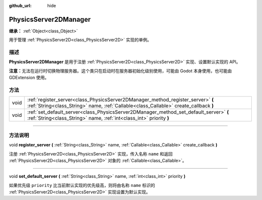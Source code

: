:github_url: hide

.. DO NOT EDIT THIS FILE!!!
.. Generated automatically from Godot engine sources.
.. Generator: https://github.com/godotengine/godot/tree/master/doc/tools/make_rst.py.
.. XML source: https://github.com/godotengine/godot/tree/master/doc/classes/PhysicsServer2DManager.xml.

.. _class_PhysicsServer2DManager:

PhysicsServer2DManager
======================

**继承：** :ref:`Object<class_Object>`

用于管理 :ref:`PhysicsServer2D<class_PhysicsServer2D>` 实现的单例。

.. rst-class:: classref-introduction-group

描述
----

**PhysicsServer2DManager** 是用于注册 :ref:`PhysicsServer2D<class_PhysicsServer2D>` 实现、设置默认实现的 API。

\ **注意：**\ 无法在运行时切换物理服务器。这个类只在启动时在服务器初始化级别使用，可能由 Godot 本身使用，也可能由 GDExtension 使用。

.. rst-class:: classref-reftable-group

方法
----

.. table::
   :widths: auto

   +------+---------------------------------------------------------------------------------------------------------------------------------------------------------------------------+
   | void | :ref:`register_server<class_PhysicsServer2DManager_method_register_server>` **(** :ref:`String<class_String>` name, :ref:`Callable<class_Callable>` create_callback **)** |
   +------+---------------------------------------------------------------------------------------------------------------------------------------------------------------------------+
   | void | :ref:`set_default_server<class_PhysicsServer2DManager_method_set_default_server>` **(** :ref:`String<class_String>` name, :ref:`int<class_int>` priority **)**            |
   +------+---------------------------------------------------------------------------------------------------------------------------------------------------------------------------+

.. rst-class:: classref-section-separator

----

.. rst-class:: classref-descriptions-group

方法说明
--------

.. _class_PhysicsServer2DManager_method_register_server:

.. rst-class:: classref-method

void **register_server** **(** :ref:`String<class_String>` name, :ref:`Callable<class_Callable>` create_callback **)**

注册 :ref:`PhysicsServer2D<class_PhysicsServer2D>` 实现，传入名称 ``name`` 和返回 :ref:`PhysicsServer2D<class_PhysicsServer2D>` 对象的 :ref:`Callable<class_Callable>`\ 。

.. rst-class:: classref-item-separator

----

.. _class_PhysicsServer2DManager_method_set_default_server:

.. rst-class:: classref-method

void **set_default_server** **(** :ref:`String<class_String>` name, :ref:`int<class_int>` priority **)**

如果优先级 ``priority`` 比当前默认实现的优先级高，则将由名称 ``name`` 标识的 :ref:`PhysicsServer2D<class_PhysicsServer2D>` 实现设置为默认实现。

.. |virtual| replace:: :abbr:`virtual (本方法通常需要用户覆盖才能生效。)`
.. |const| replace:: :abbr:`const (本方法没有副作用。不会修改该实例的任何成员变量。)`
.. |vararg| replace:: :abbr:`vararg (本方法除了在此处描述的参数外，还能够继续接受任意数量的参数。)`
.. |constructor| replace:: :abbr:`constructor (本方法用于构造某个类型。)`
.. |static| replace:: :abbr:`static (调用本方法无需实例，所以可以直接使用类名调用。)`
.. |operator| replace:: :abbr:`operator (本方法描述的是使用本类型作为左操作数的有效操作符。)`
.. |bitfield| replace:: :abbr:`BitField (这个值是由下列标志构成的位掩码整数。)`
